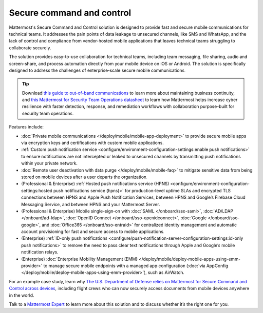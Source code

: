 Secure command and control
============================

Mattermost's Secure Command and Control solution is designed to provide fast and secure mobile communications for technical teams. It addresses the pain points of data leakage to unsecured channels, like SMS and WhatsApp, and the lack of control and compliance from vendor-hosted mobile applications that leaves technical teams struggling to collaborate securely.

The solution provides easy-to-use collaboration for technical teams, including team messaging, file sharing, audio and screen-share, and process automation directly from your mobile device on iOS or Android. The solution is specifically designed to address the challenges of enterprise-scale secure mobile communications.

.. tip::

    Download `this guide to out-of-band communications <https://mattermost.com/out-of-band-communications/>`_ to learn more about maintaining business continuity, and `this Mattermost for Security Team Operations datasheet <https://mattermost.com/mattermost-security-team-ops-datasheet/>`_ to learn how Mattermost helps increase cyber resilience with faster detection, response, and remediation workflows with collaboration purpose-built for security team operations.

Features include:

* :doc:`Private mobile communications </deploy/mobile/mobile-app-deployment>` to provide secure mobile apps via encryption keys and certifications with custom mobile applications.
* :ref:`Custom push notification service <configure/environment-configuration-settings:enable push notifications>` to ensure notifications are not intercepted or leaked to unsecured channels by transmitting push notifications within your private network.
* :doc:`Remote user deactivation with data purge </deploy/mobile/mobile-faq>` to mitigate sensitive data from being stored on mobile devices after a user departs the organization.
* (Professional & Enterprise) :ref:`Hosted push notifications service (HPNS) <configure/environment-configuration-settings:hosted push notifications service (hpns)>` for production-level uptime SLAs and encrypted TLS connections between HPNS and Apple Push Notification Services, between HPNS and Google’s Firebase Cloud Messaging Service, and between HPNS and your Mattermost Server.
* (Professional & Enterprise) Mobile single-sign-on with :doc:`SAML </onboard/sso-saml>`, :doc:`AD/LDAP </onboard/ad-ldap>`, :doc:`OpenID Connect </onboard/sso-openidconnect>`, :doc:`Google </onboard/sso-google>`, and :doc:`Office365 </onboard/sso-entraid>` for centralized identity management and automatic account provisioning for fast and secure access to mobile applications.
* (Enterprise) :ref:`ID-only push notifications <configure/push-notification-server-configuration-settings:id-only push notifications>` to remove the need to pass clear text notifications through Apple and Google’s mobile notification relays.
* (Enterprise) :doc:`Enterprise Mobility Management (EMM) </deploy/mobile/deploy-mobile-apps-using-emm-provider>` to manage secure mobile endpoints with a managed app configuration (:doc:`via AppConfig </deploy/mobile/deploy-mobile-apps-using-emm-provider>`), such as AirWatch.

For an example case study, learn why `The U.S. Department of Defense relies on Mattermost for Secure Command and Control across devices <https://mattermost.com/customers/us-department-of-defense/>`__, including flight crews who can now securely access documents from mobile devices anywhere in the world. 

Talk to a `Mattermost Expert <https://mattermost.com/contact-sales/>`_ to learn more about this solution and to discuss whether it’s the right one for you.